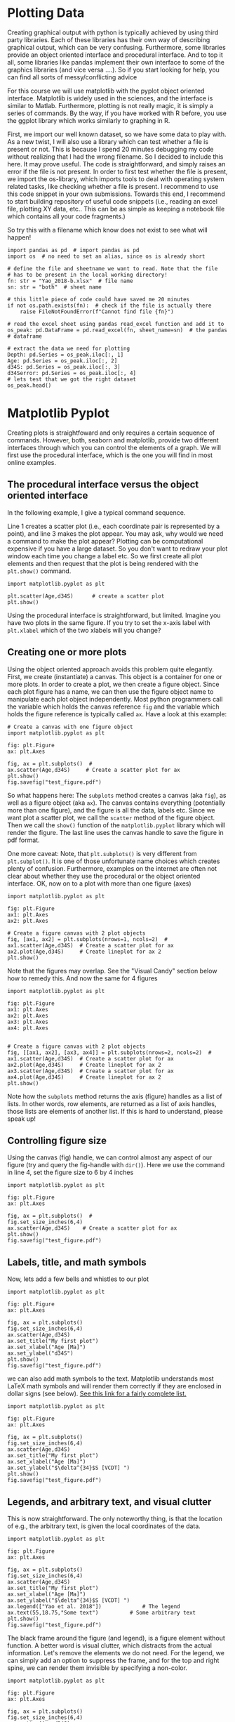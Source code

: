 #+STARTUP: showall
#+OPTIONS: todo:nil tasks:nil tags:nil toc:nil
#+PROPERTY: header-args :eval never-export
#+EXCLUDE_TAGS: noexport
#+LATEX_HEADER: \usepackage{breakurl}
#+LATEX_HEADER: \usepackage{newuli}
#+LATEX_HEADER: \usepackage{uli-german-paragraphs}




* Plotting Data
@@latex:\index{graphical output} \index{python!graphical output}@@ Creating
graphical output with python is typically achieved by using third
party libraries. Each of these libraries has their own way of
describing graphical output, which can be very confusing. Furthermore,
some libraries provide an object oriented interface and procedural
interface. And to top it all, some libraries like pandas implement
their own interface to some of the graphics libraries (and vice versa
....). So if you start looking for help, you can find all sorts of
messy/conflicting advice

For this course we will use matplotlib with the pyplot object oriented
interface. Matplotlib is widely used in the sciences, and the
interface is similar to Matlab. Furthermore, plotting is not really
magic, it is simply a series of commands. By the way, if you have
worked with R before, you use the ggplot library which works similarly
to graphing in R.

First, we import our well known dataset, so we have some data to play
with. As a new twist, I will also use a library which can test whether
a file is present or not. This is because I spend 20 minutes debugging
my code without realizing that I had the wrong filename. So I decided
to include this here. It may prove useful. The code is
straightforward, and simply raises an error if the file is not
present. In order to first test whether the file is present, we import
the os-library, which imports tools to deal with operating system
related tasks, like checking whether a file is present. I recommend to
use this code snippet in your own
submissions. @@latex:\index{library!os}
\index{library!matplotlib!pyplot} \index{library:TypeVar}@@ Towards
this end, I recommend to start building repository of useful code
snippets (i.e., reading an excel file, plotting XY data, etc.. This
can be as simple as keeping a notebook file which contains all your
code fragments.)

So try this with a filename which know does not exist to see what will
happen!

#+BEGIN_SRC ipython  :display text/plain
import pandas as pd  # import pandas as pd
import os  # no need to set an alias, since os is already short

# define the file and sheetname we want to read. Note that the file
# has to be present in the local working directory!
fn: str = "Yao_2018-b.xlsx"  # file name
sn: str = "both"  # sheet name

# this little piece of code could have saved me 20 minutes
if not os.path.exists(fn):  # check if the file is actually there
    raise FileNotFoundError(f"Cannot find file {fn}")

# read the excel sheet using pandas read_excel function and add it to
os_peak: pd.DataFrame = pd.read_excel(fn, sheet_name=sn)  # the pandas
# dataframe

# extract the data we need for plotting
Depth: pd.Series = os_peak.iloc[:, 1]
Age: pd.Series = os_peak.iloc[:, 2]
d34S: pd.Series = os_peak.iloc[:, 3]
d34Serror: pd.Series = os_peak.iloc[:, 4]
# lets test that we got the right dataset
os_peak.head()
#+END_SRC

#+RESULTS:
:results:
# Out [20]: 
# text/plain
:   Core,section,interval(cm)  Depth [mbsf]  Age [Ma]       d34S  d34S error
: 0           1221C 11-3X 0-3        153.40   55.0011  17.516152    0.208391
: 1           1221C 11-3X 5-8        153.45   55.0184  17.575390    0.208391
: 2           1221C 11-3X 5-8        153.45   55.0184  17.680569    0.208391
: 3         1221C 11-3X 10-13        153.50   55.0358  17.737390    0.208391
: 4         1221C 11-3X 15-18        153.55   55.0531  17.886092    0.208391
:end:


* Matplotlib Pyplot

Creating plots is straightfoward and only requires a certain sequence
of commands. However, both, seaborn and matplotlib, provide two
different interfaces through which you can control the elements of a
graph. We will first use the procedural interface, which is the one
you will find in most online examples.

** The procedural interface versus the object oriented interface
@@latex:\index{library!matplotlib!pyplot!procedural interface}
\index{matplotlib!pyplot!procedural interface}@@ In the following
example, I give a typical command sequence. 

Line 1 creates a scatter plot (i.e., each coordinate pair is
represented by a point), and line 3 makes the plot appear. You may
ask, why would we need a command to make the plot appear? Plotting can
be computational expensive if you have a large dataset. So you don't
want to redraw your plot window each time you change a label etc. So
we first create all plot elements and then request that the plot is
being rendered with the =plt.show()= command. @@latex:\index{plot!show}
\index{plot!scatter}@@
#+BEGIN_SRC ipython
import matplotlib.pyplot as plt

plt.scatter(Age,d34S)      # create a scatter plot
plt.show() 
#+END_SRC

#+RESULTS:
:results:
# Out [21]: 
# text/plain
: <Figure size 432x288 with 1 Axes>

# image/png
[[file:obipy-resources/bad2fbe3044b9624ef9ab75d5f7fad423cb86569/75ccb7bac3c672dae2874232fcfccf221c775ba8.png]]
:end:


@@latex:\index{library!matplotlib!pyplot!object interface}
\index{matplotlib!pyplot!object interface}@@ Using the procedural
interface is straightforward, but limited. Imagine you have two plots
in the same figure. If you try to set the x-axis label with
=plt.xlabel= which of the two xlabels will you change?


** Creating one or more plots
@@latex:\index{matplotlib!pyplot!object orientedl interface}@@ Using
the object oriented approach avoids this problem quite
elegantly. First, we create (instantiate) a canvas. This object is a
container for one or more plots. In order to create a plot, we then
create a figure object. Since each plot figure has a name, we can then
use the figure object name to manipulate each plot object
independently. Most python programmers call the variable which holds
the canvas reference =fig= and the variable which holds the figure
reference is typically called =ax=.  Have a look at this example:
#+BEGIN_SRC ipython
# Create a canvas with one figure object
import matplotlib.pyplot as plt

fig: plt.Figure
ax: plt.Axes

fig, ax = plt.subplots()  # 
ax.scatter(Age,d34S)     # Create a scatter plot for ax
plt.show()
fig.savefig("test_figure.pdf")
#+END_SRC

#+RESULTS:
:results:
# Out [22]: 
# text/plain
: <Figure size 432x288 with 1 Axes>

# image/png
[[file:obipy-resources/bad2fbe3044b9624ef9ab75d5f7fad423cb86569/75ccb7bac3c672dae2874232fcfccf221c775ba8.png]]
:end:

So what happens here: The =subplots= method creates a canvas (aka
=fig=), as well as a figure object (aka =ax=). The canvas contains
everything (potentially more than one figure), and the figure is all
the data, labels etc. Since we want plot a scatter plot, we call the
=scatter= method of the figure object. Then we call the =show()=
function of the =matplotlib.pyplot= library which will render the
figure. The last line uses the canvas handle to save the figure in pdf
format.

One more caveat: Note, that =plt.subplots()= is very different from
=plt.subplot()=. It is one of those unfortunate name choices which
creates plenty of confusion. Furthermore, examples on the internet are
often not clear about whether they use the procedural or the object
oriented interface. OK, now on to a plot with more than one figure
(axes)

#+BEGIN_SRC ipython
import matplotlib.pyplot as plt

fig: plt.Figure
ax1: plt.Axes
ax2: plt.Axes

# Create a figure canvas with 2 plot objects
fig, [ax1, ax2] = plt.subplots(nrows=1, ncols=2)  # 
ax1.scatter(Age,d34S)  # Create a scatter plot for ax
ax2.plot(Age,d34S)     # Create lineplot for ax 2
plt.show()
#+END_SRC

#+RESULTS:
:results:
# Out [23]: 
# text/plain
: <Figure size 432x288 with 2 Axes>

# image/png
[[file:obipy-resources/bad2fbe3044b9624ef9ab75d5f7fad423cb86569/e77977752000151af35cfeb7b95e5ca00a4f21c4.png]]
:end:

Note that the figures may overlap. See the "Visual Candy" section
below how to remedy this. And now the same for 4 figures
#+BEGIN_SRC ipython
import matplotlib.pyplot as plt

fig: plt.Figure
ax1: plt.Axes
ax2: plt.Axes
ax3: plt.Axes
ax4: plt.Axes


# Create a figure canvas with 2 plot objects
fig, [[ax1, ax2], [ax3, ax4]] = plt.subplots(nrows=2, ncols=2)  # 
ax1.scatter(Age,d34S)  # Create a scatter plot for ax
ax2.plot(Age,d34S)     # Create lineplot for ax 2
ax3.scatter(Age,d34S)  # Create a scatter plot for ax
ax4.plot(Age,d34S)     # Create lineplot for ax 2
plt.show()
#+END_SRC

#+RESULTS:
:results:
# Out [24]: 
# text/plain
: <Figure size 432x288 with 4 Axes>

# image/png
[[file:obipy-resources/bad2fbe3044b9624ef9ab75d5f7fad423cb86569/c762b6962a3aaf33c4dc9cb346c23e4c50245adf.png]]
:end:

Note how the =subplots= method returns the axis (figure) handles as a
list of lists. In other words, row elements, are returned as a list of
axis handles, those lists are elements of another list. If this is
hard to understand, please speak up!

** Controlling figure size
@@latex:\index{matplotlib!figure size}@@
Using the canvas (fig) handle, we can control almost any aspect of our
figure (try and query the fig-handle with =dir()=). Here we use the
command in line 4, set the figure size to 6 by 4 inches
#+BEGIN_SRC ipython
import matplotlib.pyplot as plt

fig: plt.Figure
ax: plt.Axes

fig, ax = plt.subplots()  #
fig.set_size_inches(6,4)
ax.scatter(Age,d34S)    # Create a scatter plot for ax
plt.show()
fig.savefig("test_figure.pdf")
#+END_SRC

#+RESULTS:
:results:
# Out [25]: 
# text/plain
: <Figure size 432x288 with 1 Axes>

# image/png
[[file:obipy-resources/bad2fbe3044b9624ef9ab75d5f7fad423cb86569/75ccb7bac3c672dae2874232fcfccf221c775ba8.png]]
:end:



** Labels, title, and math symbols
Now, lets add a few bells and whistles to our plot
@@latex:\index{matplotlib!title} \index{matplotlib!label}@@
@@latex:\index{matplotlib!math symbols}@@
#+BEGIN_SRC ipython
import matplotlib.pyplot as plt

fig: plt.Figure
ax: plt.Axes

fig, ax = plt.subplots()
fig.set_size_inches(6,4)
ax.scatter(Age,d34S)
ax.set_title("My first plot")
ax.set_xlabel("Age [Ma]")
ax.set_ylabel("d34S")
plt.show()
fig.savefig("test_figure.pdf")
#+END_SRC

#+RESULTS:
:results:
# Out [7]: 
# text/plain
: <Figure size 432x288 with 1 Axes>

# image/png
[[file:obipy-resources/bad2fbe3044b9624ef9ab75d5f7fad423cb86569/aa0854850f834beab33391b2590703cc7067517a.png]]
:end:


we can also add math symbols to the text. Matplotlib understands most
LaTeX math symbols and will render them correctly if they are enclosed
in dollar signs (see below). [[https://oeis.org/wiki/List_of_LaTeX_mathematical_symbols][See this link for a fairly complete list.]]
#+BEGIN_SRC ipython
import matplotlib.pyplot as plt

fig: plt.Figure
ax: plt.Axes

fig, ax = plt.subplots()
fig.set_size_inches(6,4)
ax.scatter(Age,d34S)
ax.set_title("My first plot")
ax.set_xlabel("Age [Ma]")
ax.set_ylabel("$\delta^{34}$S [VCDT] ")
plt.show()
fig.savefig("test_figure.pdf")
#+END_SRC

#+RESULTS:
:results:
# Out [8]: 
# text/plain
: <Figure size 432x288 with 1 Axes>

# image/png
[[file:obipy-resources/bad2fbe3044b9624ef9ab75d5f7fad423cb86569/00b1dc4252f521e7862d5f302153b74e6b7007c2.png]]
:end:


** Legends, and arbitrary text, and visual clutter
@@latex:\index{matplotlib!legends} \index{matplotlib!text}
\index{matplotlib!spines}@@
This is now straightforward. The only noteworthy thing, is that the
location of e.g., the arbitrary text, is given the local coordinates
of the data.
#+BEGIN_SRC ipython
import matplotlib.pyplot as plt

fig: plt.Figure
ax: plt.Axes

fig, ax = plt.subplots()
fig.set_size_inches(6,4)
ax.scatter(Age,d34S)
ax.set_title("My first plot")
ax.set_xlabel("Age [Ma]")
ax.set_ylabel("$\delta^{34}$S [VCDT] ")
ax.legend(["Yao et al. 2018"])             # The legend
ax.text(55,18.75,"Some text")          # Some arbitrary text
plt.show()
fig.savefig("test_figure.pdf")
#+END_SRC

#+RESULTS:
:results:
# Out [9]: 
# text/plain
: <Figure size 432x288 with 1 Axes>

# image/png
[[file:obipy-resources/bad2fbe3044b9624ef9ab75d5f7fad423cb86569/429abaead8aa82b1c9f0c19e391c5e83290bcb99.png]]
:end:

The black frame around the figure (and legend), is a figure element
without function. A better word is visual clutter, which distracts
from the actual information. Let's remove the elements we do not
need. For the legend, we can simply add an option to suppress the
frame, and for the top and right spine, we can render them invisible
by specifying a non-color.
#+BEGIN_SRC ipython
import matplotlib.pyplot as plt

fig: plt.Figure
ax: plt.Axes

fig, ax = plt.subplots()
fig.set_size_inches(6,4)
ax.scatter(Age,d34S)
ax.set_title("My first plot")
ax.set_xlabel("Age [Ma]")
ax.set_ylabel("$\delta^{34}$S [VCDT] ")
ax.legend(["Yao et al. 2018"],
          frameon=False)             # The legend
ax.text(55,18.75,"Some text")          # Some arbitrary text
ax.spines['right'].set_color('none')
ax.spines['top'].set_color('none')
plt.show()
fig.savefig("test_figure.pdf")
#+END_SRC

#+RESULTS:
:results:
# Out [10]: 
# text/plain
: <Figure size 432x288 with 1 Axes>

# image/png
[[file:obipy-resources/bad2fbe3044b9624ef9ab75d5f7fad423cb86569/3571b3e2df1d0b3f506b951aea5c379b5c50c60e.png]]
:end:


** Adding a second data set and choosing colors
Is as simple as calling the axis object again. Here we use the same
dataset, but with a different plot method. 
@@latex:\index{matplotlib!twinx}  \index{matplotlib!secondary y-axis}@@
#+BEGIN_SRC ipython
import matplotlib.pyplot as plt

fig: plt.Figure
ax: plt.Axes

fig, ax = plt.subplots()
fig.set_size_inches(6,4)
ax.scatter(Age,d34S)
ax.plot(Age,d34S)
ax.set_title("My first plot")
ax.set_xlabel("Age [Ma]")
ax.set_ylabel("$\delta^{34}$S [VCDT] ")
ax.legend(["Yao et al. 2018"],
          frameon=False)             # The legend
ax.text(55,18.75,"Some text")          # Some arbitrary text
ax.spines['right'].set_color('none')
ax.spines['top'].set_color('none')
plt.show()
fig.savefig("test_figure.pdf")
#+END_SRC

#+RESULTS:
:results:
# Out [11]: 
# text/plain
: <Figure size 432x288 with 1 Axes>

# image/png
[[file:obipy-resources/bad2fbe3044b9624ef9ab75d5f7fad423cb86569/ac8e7bf8748f227d6268c57937cf84112f955de6.png]]
:end:

@@latex:\index{matplotlib!color}@@ it would be nice though, if we
could control color. There are many ways to specify color, and color
use in figures is a whole science in itself (think about color
blindness which affects 30% of the population). I recommend to stick
to the default color map. Those colors are named ="C0"=, ="C1"=,
="C2"= etc. Simply append =color = "C0"= to the plot command, and you
are good to go.
#+BEGIN_SRC ipython
import matplotlib.pyplot as plt

fig: plt.Figure
ax: plt.Axes

fig, ax = plt.subplots()
fig.set_size_inches(6,4)
ax.scatter(Age,d34S,color="C0")
ax.plot(Age,d34S,color="C1")
ax.set_title("My first plot")
ax.set_xlabel("Age [Ma]")
ax.set_ylabel("$\delta^{34}$S [VCDT] ")
ax.legend(["Yao et al. 2018"],
          frameon=False)             # The legend
ax.text(55,18.75,"Some text")          # Some arbitrary text
ax.spines['right'].set_color('none')
ax.spines['top'].set_color('none')
plt.show()
fig.savefig("test_figure.pdf")

#+END_SRC

#+RESULTS:
:results:
# Out [12]: 
# text/plain
: <Figure size 432x288 with 1 Axes>

# image/png
[[file:obipy-resources/bad2fbe3044b9624ef9ab75d5f7fad423cb86569/2c73580bad0705f549a197bbfe2a23906c4502fc.png]]
:end:

Note, that once you are adding elements to a graph, that these are
layered on top of each other. So it matter whether you first plot the
scatter-plot, or the lineplot. Reverse the sequence above, and observe
what changes in your plot.

** Visual candy
The default plot style is utilitarian, but not particularly
pretty. The Plot style is fortunately independent of the plot
commands. Below we import the seaborn plot library, and then use it's
'darkgrid' style to polish our plot.
@@latex:\index{matplotlib!plot style} \index{matplotlib!seaborn}@@
#+BEGIN_SRC ipython
import matplotlib.pyplot as plt
import seaborn as sns

fig: plt.Figure
ax: plt.Axes

sns.set(style='darkgrid') # use seaborn style with a dark grid

fig, ax = plt.subplots()
fig.set_size_inches(6,4)
ax.scatter(Age,d34S,color="C0")
ax.plot(Age,d34S,color="C1")
ax.set_title("My first plot")
ax.set_xlabel("Age [Ma]")
ax.set_ylabel("$\delta^{34}$S [VCDT] ")
ax.legend(["Yao et al. 2018"],
          frameon=False)            
ax.text(55,18.75,"Some text")          
ax.spines['right'].set_color('none')
ax.spines['top'].set_color('none')
plt.show()
fig.savefig("test_figure.pdf")
#+END_SRC

#+RESULTS:
:results:
# Out [13]: 
# text/plain
: <Figure size 432x288 with 1 Axes>

# image/png
[[file:obipy-resources/bad2fbe3044b9624ef9ab75d5f7fad423cb86569/ef09e552d6e799b5de9ade11184f5cdee99aca87.png]]
:end:

If you check the actual pdf file which is saved by the above code, you
may find that some of the label text is cut off. To prevent this, we
add the =fig.tight_layout()= command before =plt.show=. So now, we
have a pretty good template we can use in our code! 
@@latex:\index{matplotlib:tight layout}@@
#+BEGIN_SRC ipython
import matplotlib.pyplot as plt
import seaborn as sns

fig: plt.Figure
ax: plt.Axes

sns.set(style='darkgrid') # use seaborn style with a dark grid

fig, ax = plt.subplots()  # create plot canvas
fig.set_size_inches(6,4)  # set figure size
ax.scatter(Age,d34S,color="C0") # scatter plot
ax.plot(Age,d34S,color="C1")    # line plot
ax.set_title("My first plot")   # title
ax.set_xlabel("Age [Ma]")       # x label
ax.set_ylabel("$\delta^{34}$S [VCDT] ")     # y-label
ax.legend(["Yao et al. 2018"],
          frameon=False) # The legend wo frame
ax.text(55,18.75,"Some text")  # Some arbitrary text
ax.spines['right'].set_color('none') # do not display the right spine
ax.spines['top'].set_color('none')   # do not display the right spine
fig.tight_layout()                   # tighten up layout
plt.show()                           # render the figure
fig.savefig("test_figure.pdf")       # save the figure
#+END_SRC

#+RESULTS:
:results:
# Out [14]: 
# text/plain
: <Figure size 432x288 with 1 Axes>

# image/png
[[file:obipy-resources/bad2fbe3044b9624ef9ab75d5f7fad423cb86569/3e39239bed9a2dc2050dabd64a5df6af09c8f187.png]]
:end:


** Data with a shared x-axis, but independent y-axis
At times, you will need to plot data which shares the time-axis, but
has independent y-axis (say concentration versus isotope ratio). This
can be achieved by creating a twin of the first axes (figure)
object. See line 16 below: @@latex:\index{matplotlib!twinx}@@
#+BEGIN_SRC ipython
import matplotlib.pyplot as plt
import seaborn as sns

fig: plt.Figure
ax: plt.Axes

sns.set(style='darkgrid') # use seaborn style with a dark grid

fig, ax = plt.subplots()  # create plot canvas
fig.set_size_inches(6,4)  # set figure size

ax.scatter(Age,d34S,color="C0") # scatter plot
ax.plot(Age,d34S,color="C1")    # line plot
ax.set_title("Using a secondary y-axis")   # title
ax.set_xlabel("Age [Ma]")       # x label
ax.set_ylabel("$\delta^{34}$S [VCDT] ")     # y-label
ax.legend(["$\delta^{34}$S Yao et al. 2018"],
          frameon=False) # The legend wo frame

axt = ax.twinx()
axt.plot(Age,d34Serror,color="C2")

ax.spines['top'].set_color('none')   # do not display the right spine
fig.tight_layout()                   # tighten up layout
plt.show()                           # render the figure
fig.savefig("test_figure.pdf")       # save the figure
#+END_SRC

#+RESULTS:
:results:
# Out [15]: 
# text/plain
: <Figure size 432x288 with 2 Axes>

# image/png
[[file:obipy-resources/bad2fbe3044b9624ef9ab75d5f7fad423cb86569/2854dbe93a6e4e86e2703a6d5f9d55f9a3a82fb8.png]]
:end:

Not very pretty yet, so let's control the plot-scale and add a legend
@@latex:\index{matplotlib!scale}\index{matplotlib!xlim}@@
#+BEGIN_SRC ipython
import matplotlib.pyplot as plt
import seaborn as sns

fig: plt.Figure
ax: plt.Axes

sns.set(style='darkgrid') # use seaborn style with a dark grid

fig, ax = plt.subplots()  # create plot canvas
fig.set_size_inches(6,4)  # set figure size

ax.scatter(Age,d34S,color="C0") # scatter plot
ax.plot(Age,d34S,color="C1")    # line plot
ax.set_title("Using a secondary y-axis")   # title
ax.set_xlabel("Age [Ma]")       # x label
ax.set_ylabel("$\delta^{34}$S [VCDT] ")     # y-label
ax.legend(["$\delta^{34}$S Yao et al. 2018"],
          frameon=False) # The legend wo frame

axt = ax.twinx()
axt.plot(Age,d34Serror,color="C2")
axt.set_ylim([0,0.4])

ax.spines['top'].set_color('none')   # do not display the right spine
fig.tight_layout()                   # tighten up layout
plt.show()                           # render the figure
fig.savefig("test_figure.pdf")       # save the figure
#+END_SRC

#+RESULTS:
:results:
# Out [16]: 
# text/plain
: <Figure size 432x288 with 2 Axes>

# image/png
[[file:obipy-resources/bad2fbe3044b9624ef9ab75d5f7fad423cb86569/8ea65ea530c0f17892666a5cd3d45e7757ac8c69.png]]
:end:
somewhat better, but adding a legend is messy, since it is independent of =ax=
#+BEGIN_SRC ipython
import matplotlib.pyplot as plt
import seaborn as sns

fig: plt.Figure
ax: plt.Axes

sns.set(style='darkgrid') # use seaborn style with a dark grid

fig, ax = plt.subplots()  # create plot canvas
fig.set_size_inches(6,4)  # set figure size

ax.scatter(Age,d34S,color="C0") # scatter plot
ax.plot(Age,d34S,color="C1")    # line plot
ax.set_title("Using a secondary y-axis")   # title
ax.set_xlabel("Age [Ma]")       # x label
ax.set_ylabel("$\delta^{34}$S [VCDT] ")     # y-label
ax.legend(["$\delta^{34}$S Yao et al. 2018"],
          frameon=False) # The legend wo frame

axt = ax.twinx()
axt.plot(Age,d34Serror,color="C2")
axt.set_ylim([0,0.4])
axt.legend(["Analytical error"],
           frameon=False)

ax.spines['top'].set_color('none')   # do not display the right spine
fig.tight_layout()                   # tighten up layout
plt.show()                           # render the figure
fig.savefig("test_figure.pdf")       # save the figure
#+END_SRC
#+RESULTS:
:results:
# Out [17]: 
# text/plain
: <Figure size 432x288 with 2 Axes>

# image/png
[[file:obipy-resources/bad2fbe3044b9624ef9ab75d5f7fad423cb86569/2269d75b96e189a29fecf0d15838e1644b65e675.png]]
:end:

There are a couple of ways around this, and they are summarized in this stackoverflow post:
 - [[https://stackoverflow.com/questions/5484922/secondary-axis-with-twinx-how-to-add-to-legend][secondary-axis-with-twinx-how-to-add-to-legend]]
for our purposes, it is enough to position the legends manually. The
location information is given in percent relative to the lower left
corner. A bit of a hack, but it
works. @@latex:\index{matplotlib!legend position}@@
#+BEGIN_SRC ipython
import matplotlib.pyplot as plt
import seaborn as sns

fig: plt.Figure
ax: plt.Axes

sns.set(style='darkgrid') # use seaborn style with a dark grid

fig, ax = plt.subplots()  # create plot canvas
fig.set_size_inches(6,4)  # set figure size

ax.scatter(Age,d34S,color="C0") # scatter plot
ax.plot(Age,d34S,color="C1")    # line plot
ax.set_title("Using a secondary y-axis")   # title
ax.set_xlabel("Age [Ma]")       # x label
ax.set_ylabel("$\delta^{34}$S [VCDT] ")     # y-label

ax.legend(["$\delta^{34}$S Yao et al. 2018"],
          loc=(0.02, 0.9),
          frameon=False ) # The legend wo frame

axt = ax.twinx()
axt.plot(Age,d34Serror,color="C2")
axt.set_ylim([0,0.4])

axt.legend(["Analytical error"],
           loc=(0.02,0.82),
           frameon=False)

axt.set_ylabel("Error [$^{0}/_{00}$ VCDT]")

ax.spines['top'].set_color('none')   # do not display the right spine
fig.tight_layout()                   # tighten up layout
plt.show()                           # render the figure
fig.savefig("test_figure.pdf")       # save the figure
#+END_SRC

#+RESULTS:
:results:
# Out [18]: 
# text/plain
: <Figure size 432x288 with 2 Axes>

# image/png
[[file:obipy-resources/bad2fbe3044b9624ef9ab75d5f7fad423cb86569/02c5a470bcff9d1307ce5b21f1ec32bf88f6bcd9.png]]
:end:


** Adding errors bars
The above plot demonstrates how to implement a second y-axis. It is
however a lousy plot. I would be much better if we add the analytical
error directly to the measured data as
error-bars. @@latex:\index{matplotlib!error bars}@@
#+BEGIN_SRC ipython
import matplotlib.pyplot as plt
import seaborn as sns

fig: plt.Figure
ax: plt.Axes

sns.set(style='darkgrid') # use seaborn style with a dark grid

fig, ax = plt.subplots()  # create plot canvas
fig.set_size_inches(6,4)  # set figure size

# Add Scatter plot
ax.scatter(Age,d34S,color="C0")

# Add line plot
ax.plot(Age,d34S,color="C1")

# Add error bars
ax.errorbar(Age,   # x values
            d34S,  # y values
            yerr=d34Serror, # y-error, single value or list of values
            color="C0",     # color
            fmt="none")     # none = plot only error bars

# set title and labels
ax.set_title("Plotting error bars") # the plot title
ax.set_xlabel("Age [Ma]")       # x label
ax.set_ylabel("$\delta^{34}$S [VCDT] ")     # y-label

# add legend
ax.legend(["$\delta^{34}$S Yao et al. 2018"],
          loc=(0.02, 0.9),
          frameon=False ) # The legend wo frame

# clean up clutter, plot and save figure
ax.spines['top'].set_color('none')   # do not display the right spine
fig.tight_layout()                   # tighten up layout
plt.show()                           # render the figure
fig.savefig("test_figure.pdf")       # save the figure
#+END_SRC

#+RESULTS:
:results:
# Out [19]: 
# text/plain
: <Figure size 432x288 with 1 Axes>

# image/png
[[file:obipy-resources/bad2fbe3044b9624ef9ab75d5f7fad423cb86569/d87971b25a68503e9eb740047a5b16ed6bfc7ef2.png]]
:end:


** Recap

  - Matplotlib refers to the figure canvas as =figure= and to
    individual plot(s) within a figure as =axes=
  - Matplotlib supports a procedural as well as an object oriented
    interface. Commands used in both approaches, often have similar
    names but different meaning. Care must be taken to differentiate
    between both methods when perusing examples found in books or the
    on the internet.
  - The object oriented interface allows you to modify plot elements
    in great detail (there is basically no limit), but it may be
    tedious to so.
  - Matplotlib plots can be styled see: [[https://matplotlib.org/3.1.1/gallery/style_sheets/style_sheets_reference.html][style-sheets-reference.html]]
  - No one can remember all the different plot commands. So it is best
    to keep a generic code template 
